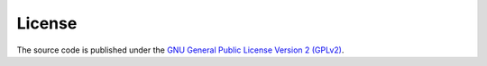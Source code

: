 .. -*- rst -*-

License
=======

The source code is published under the `GNU General Public License Version 2 (GPLv2) <http://www.gnu.org/licenses/old-licenses/gpl-2.0.html>`_.
